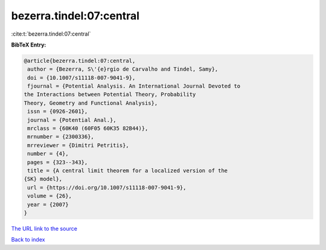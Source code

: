 bezerra.tindel:07:central
=========================

:cite:t:`bezerra.tindel:07:central`

**BibTeX Entry:**

.. code-block:: bibtex

   @article{bezerra.tindel:07:central,
    author = {Bezerra, S\'{e}rgio de Carvalho and Tindel, Samy},
    doi = {10.1007/s11118-007-9041-9},
    fjournal = {Potential Analysis. An International Journal Devoted to
   the Interactions between Potential Theory, Probability
   Theory, Geometry and Functional Analysis},
    issn = {0926-2601},
    journal = {Potential Anal.},
    mrclass = {60K40 (60F05 60K35 82B44)},
    mrnumber = {2300336},
    mrreviewer = {Dimitri Petritis},
    number = {4},
    pages = {323--343},
    title = {A central limit theorem for a localized version of the
   {SK} model},
    url = {https://doi.org/10.1007/s11118-007-9041-9},
    volume = {26},
    year = {2007}
   }

`The URL link to the source <ttps://doi.org/10.1007/s11118-007-9041-9}>`__


`Back to index <../By-Cite-Keys.html>`__
